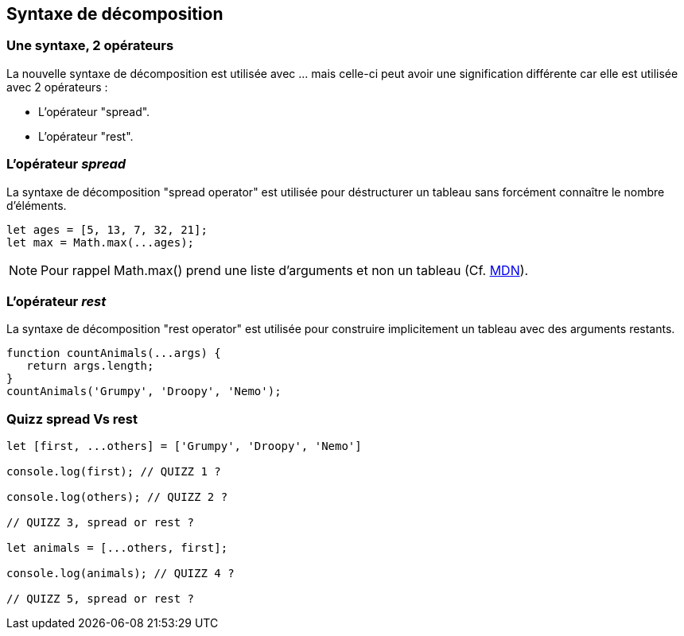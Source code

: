 == Syntaxe de décomposition

<<<

=== Une syntaxe, 2 opérateurs

La nouvelle syntaxe de décomposition est utilisée avec +...+ mais celle-ci peut avoir une signification différente car elle est utilisée avec 2 opérateurs :

- L'opérateur "spread".
- L'opérateur "rest".

<<<

=== L'opérateur _spread_

La syntaxe de décomposition "spread operator" est utilisée pour déstructurer un tableau sans forcément connaître le nombre d'éléments.

```js
let ages = [5, 13, 7, 32, 21];
let max = Math.max(...ages);
```

NOTE: Pour rappel +Math.max()+ prend une liste d'arguments et non un tableau (Cf. https://developer.mozilla.org/fr/docs/Web/JavaScript/Reference/Objets_globaux/Math/max[MDN]).

<<<

=== L'opérateur _rest_

La syntaxe de décomposition "rest operator" est utilisée pour construire implicitement un tableau avec des arguments restants.

```js
function countAnimals(...args) {
   return args.length;
}
countAnimals('Grumpy', 'Droopy', 'Nemo');
```

<<<

=== Quizz spread Vs rest


```js
let [first, ...others] = ['Grumpy', 'Droopy', 'Nemo']

console.log(first); // QUIZZ 1 ?

console.log(others); // QUIZZ 2 ?

// QUIZZ 3, spread or rest ?

let animals = [...others, first];

console.log(animals); // QUIZZ 4 ?

// QUIZZ 5, spread or rest ?
```

